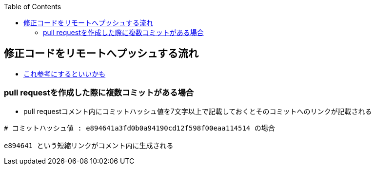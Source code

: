 :source-hightlighter: coderay
:toc:
:author: HasegawaTakashi
:lang: ja
:doctype: book

== 修正コードをリモートへプッシュする流れ

- https://zenn.dev/ogakuzuko/articles/2250f7c7331106[これ参考にするといいかも]

=== pull requestを作成した際に複数コミットがある場合

- pull requestコメント内にコミットハッシュ値を7文字以上で記載しておくとそのコミットへのリンクが記載される

```
# コミットハッシュ値 : e894641a3fd0b0a94190cd12f598f00eaa114514 の場合

e894641 という短縮リンクがコメント内に生成される

```
